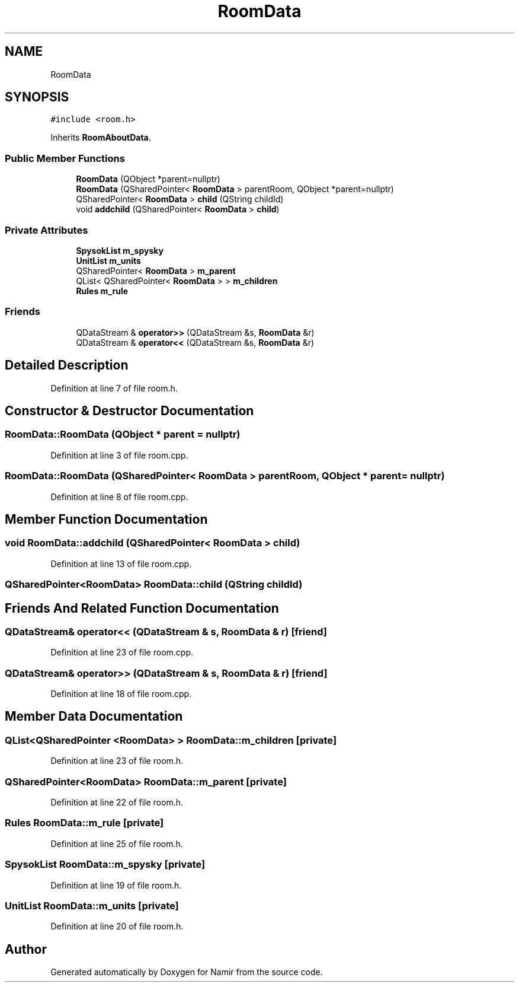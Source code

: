 .TH "RoomData" 3 "Wed Mar 15 2023" "Namir" \" -*- nroff -*-
.ad l
.nh
.SH NAME
RoomData
.SH SYNOPSIS
.br
.PP
.PP
\fC#include <room\&.h>\fP
.PP
Inherits \fBRoomAboutData\fP\&.
.SS "Public Member Functions"

.in +1c
.ti -1c
.RI "\fBRoomData\fP (QObject *parent=nullptr)"
.br
.ti -1c
.RI "\fBRoomData\fP (QSharedPointer< \fBRoomData\fP > parentRoom, QObject *parent=nullptr)"
.br
.ti -1c
.RI "QSharedPointer< \fBRoomData\fP > \fBchild\fP (QString childId)"
.br
.ti -1c
.RI "void \fBaddchild\fP (QSharedPointer< \fBRoomData\fP > \fBchild\fP)"
.br
.in -1c
.SS "Private Attributes"

.in +1c
.ti -1c
.RI "\fBSpysokList\fP \fBm_spysky\fP"
.br
.ti -1c
.RI "\fBUnitList\fP \fBm_units\fP"
.br
.ti -1c
.RI "QSharedPointer< \fBRoomData\fP > \fBm_parent\fP"
.br
.ti -1c
.RI "QList< QSharedPointer< \fBRoomData\fP > > \fBm_children\fP"
.br
.ti -1c
.RI "\fBRules\fP \fBm_rule\fP"
.br
.in -1c
.SS "Friends"

.in +1c
.ti -1c
.RI "QDataStream & \fBoperator>>\fP (QDataStream &s, \fBRoomData\fP &r)"
.br
.ti -1c
.RI "QDataStream & \fBoperator<<\fP (QDataStream &s, \fBRoomData\fP &r)"
.br
.in -1c
.SH "Detailed Description"
.PP 
Definition at line 7 of file room\&.h\&.
.SH "Constructor & Destructor Documentation"
.PP 
.SS "RoomData::RoomData (QObject * parent = \fCnullptr\fP)"

.PP
Definition at line 3 of file room\&.cpp\&.
.SS "RoomData::RoomData (QSharedPointer< \fBRoomData\fP > parentRoom, QObject * parent = \fCnullptr\fP)"

.PP
Definition at line 8 of file room\&.cpp\&.
.SH "Member Function Documentation"
.PP 
.SS "void RoomData::addchild (QSharedPointer< \fBRoomData\fP > child)"

.PP
Definition at line 13 of file room\&.cpp\&.
.SS "QSharedPointer<\fBRoomData\fP> RoomData::child (QString childId)"

.SH "Friends And Related Function Documentation"
.PP 
.SS "QDataStream& operator<< (QDataStream & s, \fBRoomData\fP & r)\fC [friend]\fP"

.PP
Definition at line 23 of file room\&.cpp\&.
.SS "QDataStream& operator>> (QDataStream & s, \fBRoomData\fP & r)\fC [friend]\fP"

.PP
Definition at line 18 of file room\&.cpp\&.
.SH "Member Data Documentation"
.PP 
.SS "QList<QSharedPointer <\fBRoomData\fP> > RoomData::m_children\fC [private]\fP"

.PP
Definition at line 23 of file room\&.h\&.
.SS "QSharedPointer<\fBRoomData\fP> RoomData::m_parent\fC [private]\fP"

.PP
Definition at line 22 of file room\&.h\&.
.SS "\fBRules\fP RoomData::m_rule\fC [private]\fP"

.PP
Definition at line 25 of file room\&.h\&.
.SS "\fBSpysokList\fP RoomData::m_spysky\fC [private]\fP"

.PP
Definition at line 19 of file room\&.h\&.
.SS "\fBUnitList\fP RoomData::m_units\fC [private]\fP"

.PP
Definition at line 20 of file room\&.h\&.

.SH "Author"
.PP 
Generated automatically by Doxygen for Namir from the source code\&.
